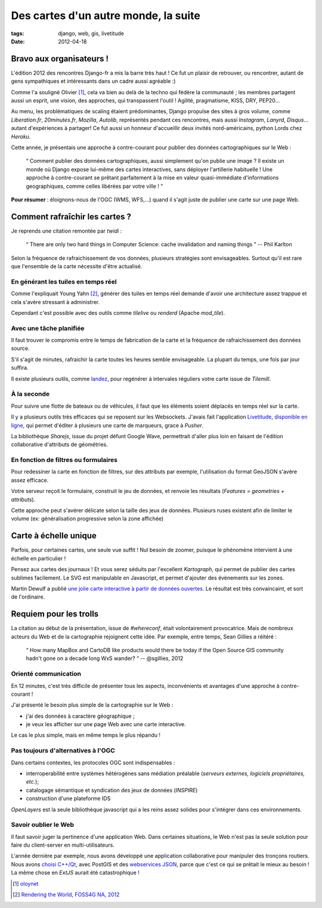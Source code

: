 Des cartes d'un autre monde, la suite
#####################################

:tags: django, web, gis, livetitude
:date: 2012-04-18


=========================
Bravo aux organisateurs !
=========================

L'édition 2012 des rencontres Django-fr a mis la barre très haut ! Ce fut un plaisir
de retrouver, ou rencontrer, autant de gens sympathiques et intéressants dans un cadre
aussi agréable :)

Comme l'a souligné Olivier [#]_, cela va bien au delà de la techno qui fédère la communauté ; 
les membres partagent aussi un esprit, une vision, des approches, qui transpassent
l'outil ! Agilité, pragmatisme, KISS, DRY, PEP20...

Au menu, les problématiques de scaling étaient prédominantes, Django propulse des sites à
gros volume, comme *Liberation.fr*, *20minutes.fr*, *Mozilla*, *Autolib*, représentés 
pendant ces rencontres, mais aussi *Instagram*, *Lanyrd*, *Disqus*... autant d'expériences à partager! 
Ce fut aussi un honneur d'accueillir deux invités nord-américains, python Lords chez *Heroku*.

Cette année, je présentais une approche à contre-courant pour publier des données
cartographiques sur le Web :

    “ Comment publier des données cartographiques, aussi simplement qu'on 
    publie une image ? Il existe un monde où Django expose lui-même des 
    cartes interactives, sans déployer l'artillerie habituelle ! 
    Une approche à contre-courant se prêtant parfaitement à la mise en 
    valeur quasi-immédiate d'informations geographiques, comme celles 
    libérées par votre ville ! ”


.. raw:: html

    <iframe src="http://www.slideshare.net/slideshow/embed_code/12698176" width="560" height="432" frameborder="0" marginwidth="0" marginheight="0" scrolling="no"></iframe>


**Pour résumer** : éloignons-nous de l'OGC (WMS, WFS,...) quand il s'agit 
juste de publier une carte sur une page Web.


===============================
Comment rafraîchir les cartes ?
===============================

Je reprends une citation remontée par *twidi* : 

    “ There are only two hard things in Computer Science: cache invalidation and naming things ”
    -- Phil Karlton

Selon la fréquence de rafraichissement de vos données, plusieurs stratégies sont
envisageables. Surtout qu'il est rare que l'ensemble de la carte nécessite d'être actualisé.


En générant les tuiles en temps réel
------------------------------------

Comme l'expliquait Young Yahn [#]_, générer des tuiles en temps réel demande
d'avoir une architecture assez trappue et cela s'avère stressant à administrer.

Cependant c'est possible avec des outils comme *tilelive* ou *renderd* (Apache *mod_tile*).

Avec une tâche planifiée
------------------------

Il faut trouver le compromis entre le temps de fabrication de la carte et la fréquence
de rafraichissement des données source.

S'il s'agit de minutes, rafraichir la carte toutes les heures semble envisageable. La plupart du
temps, une fois par jour suffira. 

Il existe plusieurs outils, comme `landez </render-your-tilemill-stylesheets-with-landez.html>`_, 
pour regénérer à intervales réguliers votre carte issue de *Tilemill*.


À la seconde
------------

Pour suivre une flotte de bateaux ou de véhicules, il faut que les éléments soient
déplacés en temps réel sur la carte. 

Il y a plusieurs outils très efficaces qui se reposent sur les Websockets. J'avais
fait l'application `Livetitude </des-cartes-collaboratives-avec-livetitude-fr.html>`_, 
`disponible en ligne <http://vivid-warrior-6693.herokuapp.com>`_, qui permet 
d'éditer à plusieurs une carte de marqueurs, grace à *Pusher*.

La bibliothèque *Sharejs*, issue du projet défunt Google Wave, permettrait d'aller
plus loin en faisant de l'édition collaborative d'attributs de géométries.


En fonction de filtres ou formulaires
-------------------------------------

Pour redessiner la carte en fonction de filtres, sur des attributs par exemple, l'utilisation
du format GeoJSON s'avère assez efficace.

Votre serveur reçoit le formulaire, construit le jeu de données, et renvoie les 
résultats (*Features = geometries + attributs*).

Cette approche peut s'avérer délicate selon la taille des jeux de données. Plusieurs
ruses existent afin de limiter le volume (ex: généralisation progressive selon la zone affichée)


======================
Carte à échelle unique
======================

Parfois, pour certaines cartes, une seule vue suffit ! Nul besoin de zoomer, puisque le
phénomène intervient à une échelle en particulier ! 

Pensez aux cartes des journaux ! Et vous serez séduits par l'excellent *Kartograph*,
qui permet de publier des cartes sublimes facilement. Le SVG est manipulable en Javascript,
et permet d'ajouter des évènements sur les zones.

Martin Dewulf a publié `une jolie carte interactive à partir de données ouvertes <http://migrationsmap.net>`_.
Le résultat est très convaincaint, et sort de l'ordinaire.


=======================
Requiem pour les trolls
=======================

La citation au début de la présentation, issue de *#whereconf*, était volontairement 
provocatrice. Mais de nombreux acteurs du Web et de la cartographie rejoignent 
cette idée. Par exemple, entre temps, Sean Gillies a réitéré : 

    “ How many MapBox and CartoDB like products would there be today if the 
    Open Source GIS community hadn't gone on a decade long WxS wander? “
    -- @sgillies, 2012


Orienté communication
---------------------

En 12 minutes, c'est très difficile de présenter tous les aspects, inconvénients
et avantages d'une approche à contre-courant !

J'ai présenté le besoin plus simple de la cartographie sur le Web :

- j'ai des données à caractère géographique ;
- je veux les afficher sur une page Web avec une carte interactive.

Le cas le plus simple, mais en même temps le plus répandu !

Pas toujours d'alternatives à l'OGC
-----------------------------------

Dans certains contextes, les protocoles OGC sont indispensables : 

- interroperabilité entre systèmes hétérogènes sans médiation préalable (*serveurs externes, logiciels propriétaires, etc.*);
- catalogage sémantique et syndication des jeux de données (*INSPIRE*)
- construction d'une plateforme IDS 

*OpenLayers* est la seule bibliothèque javascript qui a les reins assez solides pour 
s'intégrer dans ces environnements.

Savoir oublier le Web
---------------------

Il faut savoir juger la pertinence d'une application Web. Dans certaines situations,
le Web n'est pas la seule solution pour faire du client-server en multi-utilisateurs.

L'année dernière par exemple, nous avons développé une application collaborative
pour manipuler des tronçons routiers. Nous avons `choisi C++/Qt </merkopolo-a-simple-yet-powerful-starter-kit-for-your-qtc-gis-application.html>`_, 
avec PostGIS et des `webservices JSON </access-a-json-webservice-with-qt-c.html>`_, 
parce que c'est ce qui se prêtait le mieux au besoin ! La même chose en *ExtJS* aurait
été catastrophique !


.. raw:: html

    <iframe width="560" height="315" src="http://www.youtube.com/embed/7NPQo54NbJ8" frameborder="0" allowfullscreen></iframe>


.. [#] `oloynet <https://twitter.com/#!/oloynet/status/192295759431995393>`_
.. [#] `Rendering the World, FOSS4G NA, 2012 <http://mapbox.com/blog/rendering-the-world/>`_
